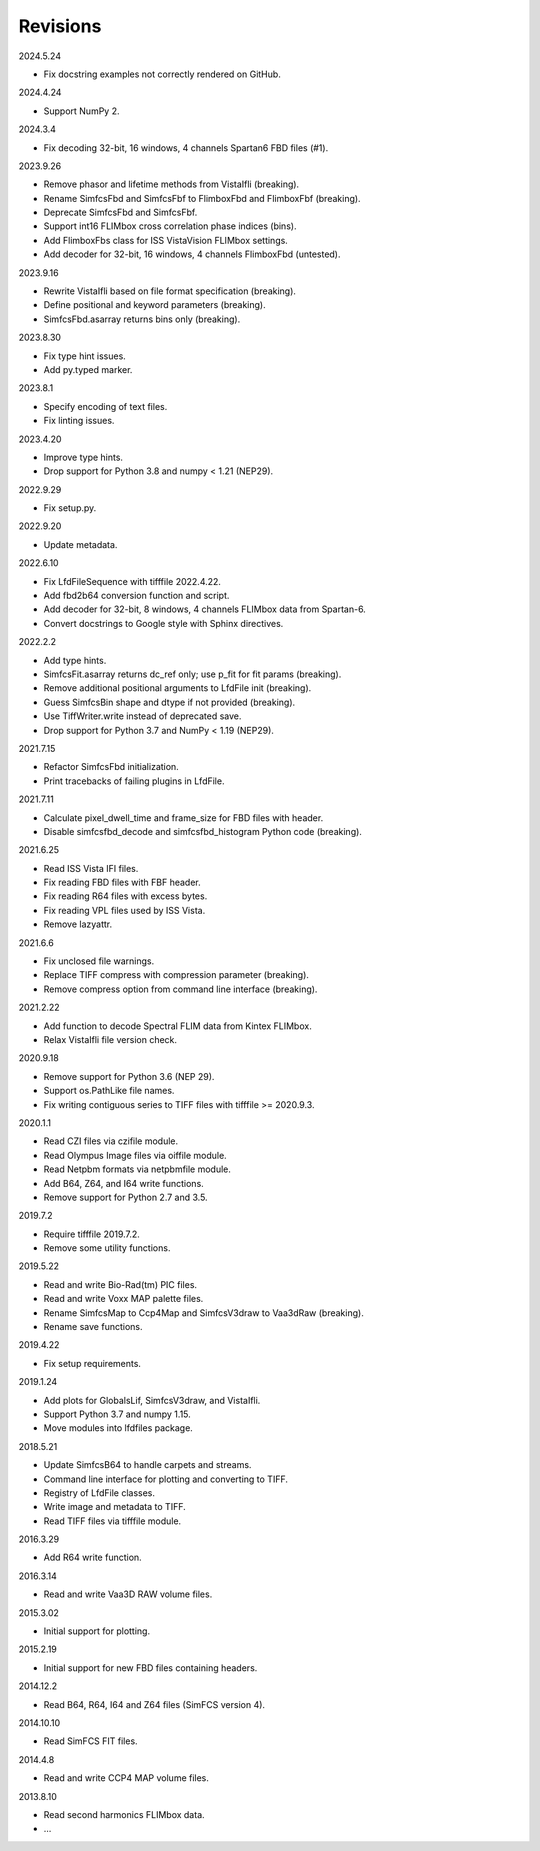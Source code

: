 Revisions
---------

2024.5.24

- Fix docstring examples not correctly rendered on GitHub.

2024.4.24

- Support NumPy 2.

2024.3.4

- Fix decoding 32-bit, 16 windows, 4 channels Spartan6 FBD files (#1).

2023.9.26

- Remove phasor and lifetime methods from VistaIfli (breaking).
- Rename SimfcsFbd and SimfcsFbf to FlimboxFbd and FlimboxFbf (breaking).
- Deprecate SimfcsFbd and SimfcsFbf.
- Support int16 FLIMbox cross correlation phase indices (bins).
- Add FlimboxFbs class for ISS VistaVision FLIMbox settings.
- Add decoder for 32-bit, 16 windows, 4 channels FlimboxFbd (untested).

2023.9.16

- Rewrite VistaIfli based on file format specification (breaking).
- Define positional and keyword parameters (breaking).
- SimfcsFbd.asarray returns bins only (breaking).

2023.8.30

- Fix type hint issues.
- Add py.typed marker.

2023.8.1

- Specify encoding of text files.
- Fix linting issues.

2023.4.20

- Improve type hints.
- Drop support for Python 3.8 and numpy < 1.21 (NEP29).

2022.9.29

- Fix setup.py.

2022.9.20

- Update metadata.

2022.6.10

- Fix LfdFileSequence with tifffile 2022.4.22.
- Add fbd2b64 conversion function and script.
- Add decoder for 32-bit, 8 windows, 4 channels FLIMbox data from Spartan-6.
- Convert docstrings to Google style with Sphinx directives.

2022.2.2

- Add type hints.
- SimfcsFit.asarray returns dc_ref only; use p_fit for fit params (breaking).
- Remove additional positional arguments to LfdFile init (breaking).
- Guess SimfcsBin shape and dtype if not provided (breaking).
- Use TiffWriter.write instead of deprecated save.
- Drop support for Python 3.7 and NumPy < 1.19 (NEP29).

2021.7.15

- Refactor SimfcsFbd initialization.
- Print tracebacks of failing plugins in LfdFile.

2021.7.11

- Calculate pixel_dwell_time and frame_size for FBD files with header.
- Disable simfcsfbd_decode and simfcsfbd_histogram Python code (breaking).

2021.6.25

- Read ISS Vista IFI files.
- Fix reading FBD files with FBF header.
- Fix reading R64 files with excess bytes.
- Fix reading VPL files used by ISS Vista.
- Remove lazyattr.

2021.6.6

- Fix unclosed file warnings.
- Replace TIFF compress with compression parameter (breaking).
- Remove compress option from command line interface (breaking).

2021.2.22

- Add function to decode Spectral FLIM data from Kintex FLIMbox.
- Relax VistaIfli file version check.

2020.9.18

- Remove support for Python 3.6 (NEP 29).
- Support os.PathLike file names.
- Fix writing contiguous series to TIFF files with tifffile >= 2020.9.3.

2020.1.1

- Read CZI files via czifile module.
- Read Olympus Image files via oiffile module.
- Read Netpbm formats via netpbmfile module.
- Add B64, Z64, and I64 write functions.
- Remove support for Python 2.7 and 3.5.

2019.7.2

- Require tifffile 2019.7.2.
- Remove some utility functions.

2019.5.22

- Read and write Bio-Rad(tm) PIC files.
- Read and write Voxx MAP palette files.
- Rename SimfcsMap to Ccp4Map and SimfcsV3draw to Vaa3dRaw (breaking).
- Rename save functions.

2019.4.22

- Fix setup requirements.

2019.1.24

- Add plots for GlobalsLif, SimfcsV3draw, and VistaIfli.
- Support Python 3.7 and numpy 1.15.
- Move modules into lfdfiles package.

2018.5.21

- Update SimfcsB64 to handle carpets and streams.
- Command line interface for plotting and converting to TIFF.
- Registry of LfdFile classes.
- Write image and metadata to TIFF.
- Read TIFF files via tifffile module.

2016.3.29

- Add R64 write function.

2016.3.14

- Read and write Vaa3D RAW volume files.

2015.3.02

- Initial support for plotting.

2015.2.19

- Initial support for new FBD files containing headers.

2014.12.2

- Read B64, R64, I64 and Z64 files (SimFCS version 4).

2014.10.10

- Read SimFCS FIT files.

2014.4.8

- Read and write CCP4 MAP volume files.

2013.8.10

- Read second harmonics FLIMbox data.
- …

